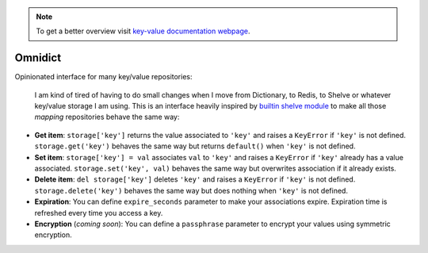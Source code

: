 .. note::
  To get a better overview visit `key-value documentation webpage <https://santibreo.github.io/key-value/index.html>`_.


########
Omnidict
########

Opinionated interface for many key/value repositories:

  I am kind of tired of having to do small changes when I move from Dictionary, to Redis, to Shelve or whatever key/value storage I am using. This is an interface heavily inspired by `builtin shelve module <https://docs.python.org/3/library/shelve.html>`_ to make all those `mapping` repositories  behave the same way:

* **Get item**: ``storage['key']`` returns the value associated to ``'key'`` and raises a ``KeyError`` if ``'key'`` is not defined. ``storage.get('key')`` behaves the same way but returns ``default()`` when ``'key'`` is not defined.

* **Set item**: ``storage['key'] = val`` associates ``val`` to ``'key'`` and raises a ``KeyError`` if ``'key'`` already has a value associated. ``storage.set('key', val)`` behaves the same way but overwrites association if it already exists.

* **Delete item**: ``del storage['key']`` deletes ``'key'`` and raises a ``KeyError`` if ``'key'`` is not defined. ``storage.delete('key')`` behaves the same way but does nothing when ``'key'`` is not defined.

* **Expiration**: You can define ``expire_seconds`` parameter to make your associations expire. Expiration time is refreshed every time you access a key.

* **Encryption** (*coming soon*): You can define a ``passphrase`` parameter to encrypt your values using symmetric encryption.

